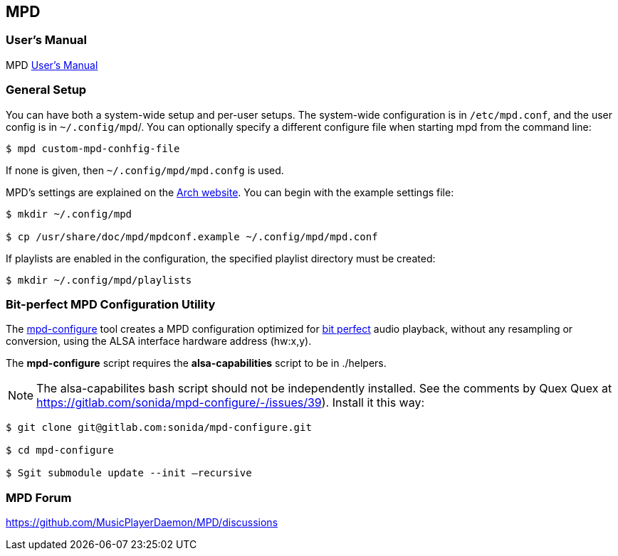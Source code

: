 == MPD

=== User's Manual

MPD https://mpd.readthedocs.io/en/stable/user.html[User's Manual]


=== General Setup

You can have both a system-wide setup and per-user setups. The system-wide configuration is in `/etc/mpd.conf`, and the user config is in
`~/.config/mpd`/. You can optionally specify a different configure file when starting mpd from the command line:

```bash
$ mpd custom-mpd-conhfig-file
```

If none is given, then `~/.config/mpd/mpd.confg` is used.

MPD’s settings are explained on the
https://wiki.archlinux.org/title/Music_Player_Daemon#Audio_configuration[Arch website]. You can begin with the example settings file:

```bash
$ mkdir ~/.config/mpd

$ cp /usr/share/doc/mpd/mpdconf.example ~/.config/mpd/mpd.conf
```

If playlists are enabled in the configuration, the specified playlist
directory must be created:

```bash
$ mkdir ~/.config/mpd/playlists
```

=== Bit-perfect MPD Configuration Utility

The https://gitlab.com/sonida/mpd-configure[mpd-configure] tool creates
a MPD configuration optimized for
https://www.musicpd.org/doc/user/advanced_usage.html#bit_perfect[bit
perfect] audio playback, without any resampling or conversion, using the
ALSA interface hardware address (hw:x,y).

The *mpd-configure* script requires the *alsa-capabilities* script to be
in ./helpers.

NOTE: The alsa-capabilites bash script should not be independently
installed. See the comments by Quex Quex at
https://gitlab.com/sonida/mpd-configure/-/issues/39). Install it this
way:

```bash
$ git clone git@gitlab.com:sonida/mpd-configure.git

$ cd mpd-configure

$ Sgit submodule update --init –recursive
```

=== MPD Forum

<https://github.com/MusicPlayerDaemon/MPD/discussions>

